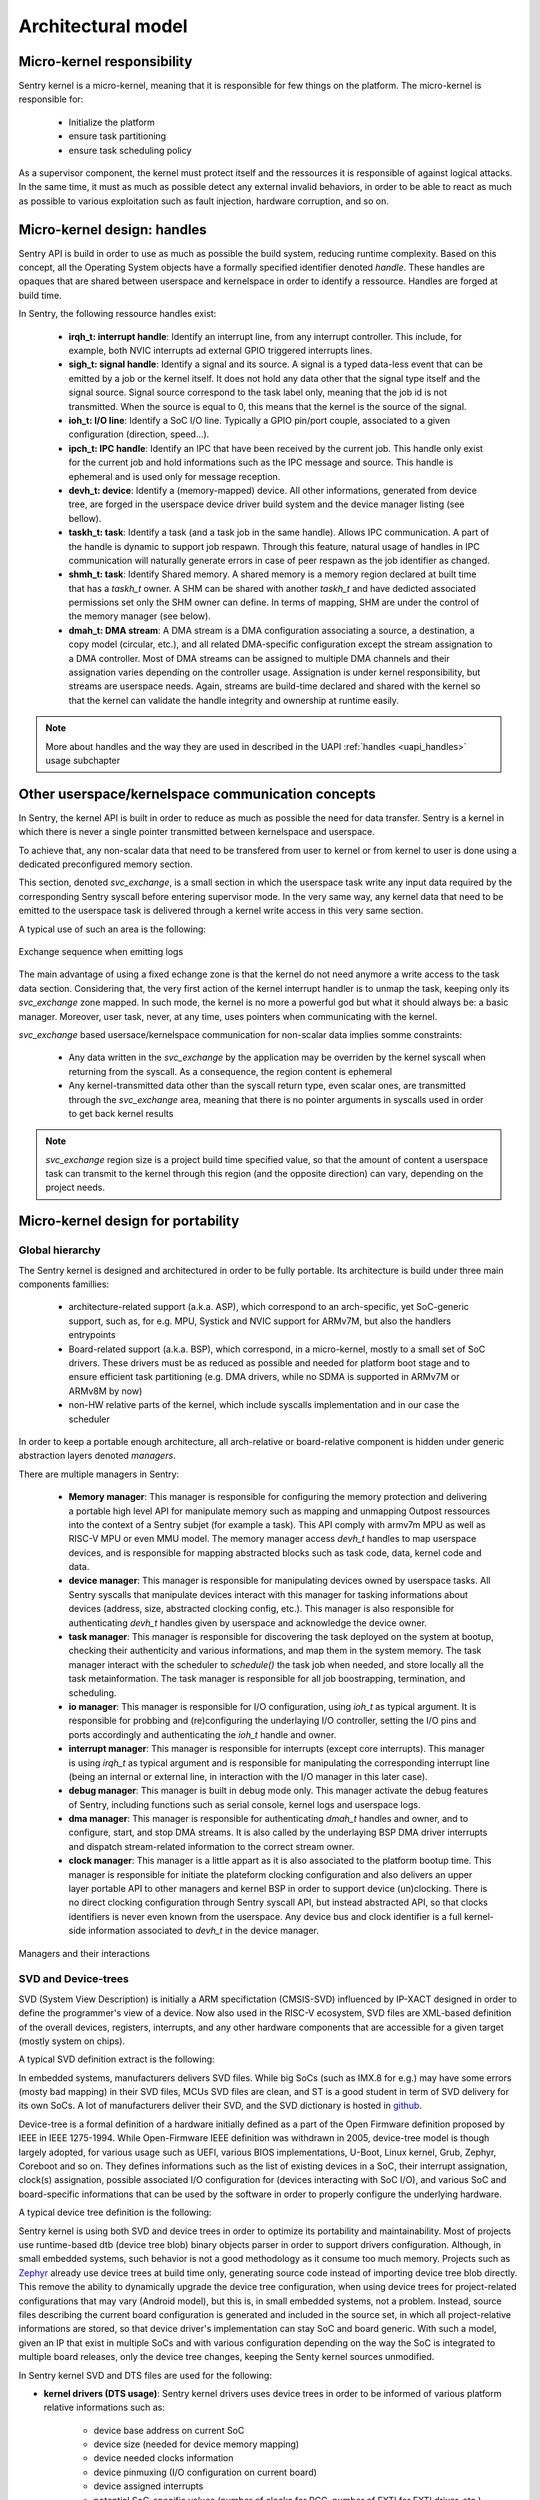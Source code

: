 Architectural model
-------------------

.. index::
   single: micro-kernel; design
   single: micro-kernel; security

Micro-kernel responsibility
^^^^^^^^^^^^^^^^^^^^^^^^^^^

Sentry kernel is a micro-kernel, meaning that it is responsible for few things on
the platform. The micro-kernel is responsible for:

   * Initialize the platform
   * ensure task partitioning
   * ensure task scheduling policy

As a supervisor component, the kernel must protect itself and the ressources it
is responsible of against logical attacks. In the same time, it must as much as
possible detect any external invalid behaviors, in order to be able to react as
much as possible to various exploitation such as fault injection, hardware corruption,
and so on.

.. index::
   single: handle; definition

Micro-kernel design: handles
^^^^^^^^^^^^^^^^^^^^^^^^^^^^

.. _handles:

Sentry API is build in order to use as much as possible the build system, reducing
runtime complexity.
Based on this concept, all the Operating System objects have a formally specified identifier
denoted *handle*. These handles are opaques that are shared between userspace and kernelspace
in order to identify a ressource. Handles are forged at build time.

In Sentry, the following ressource handles exist:

   * **irqh_t: interrupt handle**: Identify an interrupt line, from any interrupt controller. This
     include, for example, both NVIC interrupts ad external GPIO triggered interrupts lines.

   * **sigh_t: signal handle**: Identify a signal and its source. A signal is a typed data-less event
     that can be emitted by a job or the kernel itself. It does not hold any data other that the
     signal type itself and the signal source.
     Signal source correspond to the task label only, meaning that the job id is not transmitted.
     When the source is equal to 0, this means that the kernel is the source of the signal.

   * **ioh_t: I/O line**: Identify a SoC I/O line. Typically a GPIO pin/port couple, associated to
     a given configuration (direction, speed...).

   * **ipch_t: IPC handle**: Identify an IPC that have been received by the current job. This handle
     only exist for the current job and hold informations such as the IPC message and source. This
     handle is ephemeral and is used only for message reception.

   * **devh_t: device**: Identify a (memory-mapped) device. All other informations, generated from
     device tree, are forged in the userspace device driver build system and the device manager
     listing (see bellow).

   * **taskh_t: task**: Identify a task (and a task job in the same handle). Allows IPC communication.
     A part of the handle is dynamic to support job respawn. Through this feature, natural usage of
     handles in IPC communication will naturally generate errors in case of peer respawn as the job
     identifier as changed.

   * **shmh_t: task**: Identify Shared memory. A shared memory is a memory region declared at built time that
     has a `taskh_t` owner. A SHM can be shared with another `taskh_t` and have dedicted associated permissions
     set only the SHM owner can define.
     In terms of mapping, SHM are under the control of the memory manager (see below).

   * **dmah_t: DMA stream**: A DMA stream is a DMA configuration associating a source, a destination,
     a copy model (circular, etc.), and all related DMA-specific configuration except the stream assignation
     to a DMA controller. Most of DMA streams can be assigned to multiple DMA channels and their assignation
     varies depending on the controller usage. Assignation is under kernel responsibility, but streams
     are userspace needs. Again, streams are build-time declared and shared with the kernel so
     that the kernel can validate the handle integrity and ownership at runtime easily.

.. note::

  More about handles and the way they are used in described in the UAPI :ref:`handles <uapi_handles>` usage
  subchapter

.. index::
   single: svc_exchange; model

Other userspace/kernelspace communication concepts
^^^^^^^^^^^^^^^^^^^^^^^^^^^^^^^^^^^^^^^^^^^^^^^^^^

.. _svc_exchange:

In Sentry, the kernel API is built in order to reduce as much as possible the
need for data transfer. Sentry is a kernel in which there is never a single pointer
transmitted between kernelspace and userspace.

To achieve that, any non-scalar data that need to be transfered from user to kernel or
from kernel to user is done using a dedicated preconfigured memory section.

This section, denoted `svc_exchange`, is a small section in which the userspace task
write any input data required by the corresponding Sentry syscall before entering
supervisor mode.
In the very same way, any kernel data that need to be emitted to the userspace task
is delivered through a kernel write access in this very same section.

A typical use of such an area is the following:

.. figure:: ../_static/figures/svc_exchange.png
  :width: 60%
  :alt: Exchange sequence when emitting logs
  :align: center

  Exchange sequence when emitting logs

The main advantage of using a fixed echange zone is that the kernel do not need anymore a write access
to the task data section. Considering that, the very first action of the kernel interrupt
handler is to unmap the task, keeping only its `svc_exchange` zone mapped.
In such mode, the kernel is no more a powerful god but what it should always be:
a basic manager.
Moreover, user task, never, at any time, uses pointers when communicating with the kernel.

`svc_exchange` based usersace/kernelspace communication for non-scalar data implies somme constraints:

   * Any data written in the `svc_exchange` by the application may be overriden by the kernel syscall
     when returning from the syscall. As a consequence, the region content is ephemeral

   * Any kernel-transmitted data other than the syscall return type, even scalar ones, are transmitted
     through the `svc_exchange` area, meaning that there is no pointer arguments in syscalls used in order
     to get back kernel results

.. note::
   `svc_exchange` region size is a project build time specified value, so that the amount
   of content a userspace task can transmit to the kernel through this region (and the opposite
   direction) can vary, depending on the project needs.

.. index::
   single: micro-kernel; portability
   single: micro-kernel; software hierarchy
   single: managers; definition
   single: managers; listing

Micro-kernel design for portability
^^^^^^^^^^^^^^^^^^^^^^^^^^^^^^^^^^^

Global hierarchy
""""""""""""""""

The Sentry kernel is designed and architectured in order to be fully portable.
Its architecture is build under three main components famillies:

   * architecture-related support (a.k.a. ASP), which correspond to an arch-specific,
     yet SoC-generic support, such as, for e.g. MPU, Systick and NVIC support for ARMv7M,
     but also the handlers entrypoints

   * Board-related support (a.k.a. BSP), which correspond, in a micro-kernel, mostly
     to a small set of SoC drivers. These drivers must be as reduced as possible and
     needed for platform boot stage and to ensure efficient task partitioning (e.g.
     DMA drivers, while no SDMA is supported in ARMv7M or ARMv8M by now)

   * non-HW relative parts of the kernel, which include syscalls implementation and in our
     case the scheduler

In order to keep a portable enough architecture, all arch-relative or board-relative
component is hidden under generic abstraction layers denoted *managers*.

There are multiple managers in Sentry:

   * **Memory manager**: This manager is responsible for configuring the memory protection
     and delivering a portable high level API for manipulate memory such as mapping and
     unmapping Outpost ressources into the context of a Sentry subjet (for example a task).
     This API comply with armv7m MPU as well as RISC-V MPU or even MMU model. The memory manager
     access `devh_t` handles to map userspace devices, and is responsible for mapping
     abstracted blocks such as task code, data, kernel code and data.

   * **device manager**: This manager is responsible for manipulating devices owned by userspace
     tasks. All Sentry syscalls that manipulate devices interact with this manager for tasking
     informations about devices (address, size, abstracted clocking config, etc.). This manager is
     also responsible for authenticating `devh_t` handles given by userspace and acknowledge the
     device owner.

   * **task manager**: This manager is responsible for discovering the task deployed on
     the system at bootup, checking their authenticity and various informations, and map them
     in the system memory. The task manager interact with the scheduler to `schedule()` the task
     job when needed, and store locally all the task metainformation.
     The task manager is responsible for all job boostrapping, termination, and scheduling.

   * **io manager**: This manager is responsible for I/O configuration, using `ioh_t` as typical
     argument. It is responsible for probbing and (re)configuring the underlaying I/O controller,
     setting the I/O pins and ports accordingly and authenticating the `ioh_t` handle and owner.

   * **interrupt manager**: This manager is responsible for interrupts (except core interrupts).
     This manager is using `irqh_t` as typical argument and is responsible for manipulating the
     corresponding interrupt line (being an internal or external line, in interaction with the
     I/O manager in this later case).

   * **debug manager**: This manager is built in debug mode only. This manager activate the debug
     features of Sentry, including functions such as serial console, kernel logs and userspace logs.

   * **dma manager**: This manager is responsible for authenticating `dmah_t` handles and owner, and
     to configure, start, and stop DMA streams. It is also called by the underlaying BSP DMA driver
     interrupts and dispatch stream-related information to the correct stream owner.

   * **clock manager**: This manager is a little appart as it is also associated to the platform bootup
     time. This manager is responsible for initiate the plateform clocking configuration and also
     delivers an upper layer portable API to other managers and kernel BSP in order to support
     device (un)clocking. There is no direct clocking configuration through Sentry syscall API, but
     instead abstracted API, so that clocks identifiers is never even known from the userspace. Any
     device bus and clock identifier is a full kernel-side information associated to `devh_t` in the
     device manager.


.. figure:: ../_static/figures/managers.png
   :width: 80%
   :alt: Sentry managers hierarchy in syscall usage
   :align: center

   Managers and their interactions

.. index::
   single: system view description; definition
   single: system view description; usage
   single: device-tree; definition
   single: device-tree; usage

SVD and Device-trees
""""""""""""""""""""

SVD (System View Description) is initially a ARM specifictation (CMSIS-SVD) influenced by IP-XACT designed
in order to define the programmer's view of a device. Now also used in the RISC-V ecosystem, SVD files
are XML-based definition of the overall devices, registers, interrupts, and any other hardware components that
are accessible for a given target (mostly system on chips).

A typical SVD definition extract is the following:

.. code-block:: xml
  :linenos:

  <peripheral>
    <name>RCC</name>
    <description>Reset and clock control</description>
    <baseAddress>0x40023800</baseAddress>
    <addressBlock>
      <offset>0x0</offset>
      <size>0x400</size>
      <usage>registers</usage>
    </addressBlock>
    <registers>
      <register>
        <register>
        <name>AHB3ENR</name>
        <displayName>AHB3ENR</displayName>
        <description>AHB3 peripheral clock enable
        register</description>
        <addressOffset>0x38</addressOffset>
        <size>0x20</size>
        <access>read-write</access>
        <resetValue>0x00000000</resetValue>
        <fields>
          <field>
            <name>FMCEN</name>
            <description>Flexible memory controller module clock
            enable</description>
            <bitOffset>0</bitOffset>
            <bitWidth>1</bitWidth>
          </field>
        </fields>
      </register>
      <!-- continuing.... -->

In embedded systems, manufacturers delivers SVD files. While big SoCs (such as IMX.8 for e.g.) may have some
errors (mosty bad mapping) in their SVD files, MCUs SVD files are clean, and ST is a good student in term of
SVD delivery for its own SoCs. A lot of manufacturers deliver their SVD, and the SVD dictionary is hosted in
`github <https://github.com/cmsis-svd/cmsis-svd>`_.


Device-tree is a formal definition of a hardware initially defined as a part of the Open Firmware
definition proposed by IEEE in IEEE 1275-1994. While Open-Firmware IEEE definition was withdrawn in 2005,
device-tree model is though largely adopted, for various usage such as UEFI, various BIOS implementations,
U-Boot, Linux kernel, Grub, Zephyr, Coreboot and so on. They defines informations such as the list
of existing devices in a SoC, their interrupt assignation, clock(s) assignation, possible associated
I/O configuration for (devices interacting with SoC I/O), and various SoC and board-specific informations
that can be used by the software in order to properly configure the underlying hardware.

A typical device tree definition is the following:

.. code-block:: dts
  :linenos:

  usart1: serial@40011000 {
    compatible = "st,stm32-usart", "st,stm32-uart";
    reg = <0x40011000 0x400>;
    clocks = <&rcc STM32_CLOCK_BUS_APB2 0x00000010>;
    resets = <&rctl STM32_RESET(APB2, 4U)>;
    interrupts = <37 0>;
    status = "disabled";
  };

Sentry kernel is using both SVD and device trees in order to optimize its portability and maintainability.
Most of projects use runtime-based dtb (device tree blob) binary objects parser in order to support drivers
configuration. Although, in small embedded systems, such behavior is not a good methodology as it consume too
much memory.
Projects such as `Zephyr <https://www.zephyrproject.org/>`_ already use device trees at build time only, generating
source code instead of importing device tree blob directly.
This remove the ability to dynamically upgrade the device tree configuration, when using device trees
for project-related configurations that may vary (Android model), but this is, in small embedded systems,
not a problem. Instead, source files describing the current board configuration is generated and included
in the source set, in which all project-relative informations are stored, so that device driver's implementation
can stay SoC and board generic.
With such a model, given an IP that exist in multiple SoCs and with various configuration depending on the way
the SoC is integrated to multiple board releases, only the device tree changes, keeping the Senty kernel sources
unmodified.

In Sentry kernel SVD and DTS files are used for the following:

* **kernel drivers (DTS usage)**: Sentry kernel drivers uses device trees in order to be informed of various platform relative
  informations such as:

   * device base address on current SoC
   * device size (needed for device memory mapping)
   * device needed clocks information
   * device pinmuxing (I/O configuration on current board)
   * device assigned interrupts
   * potential SoC-specific values (number of clocks for RCC, number of EXTI for EXTI driver, etc.)
   * potential project specific selection (which USART is selected for debug on current board release?)

  All these informations are generated and stored in a descriptor associated to a descriptor accessor, so that the driver
  can access all these fields as if it is an external configuration.

.. figure:: ../_static/figures/dts_in_drivers.png
   :width: 90%
   :alt: DTS usage in Sentry kernel drivers
   :align: center

   Usage of DTS file in Sentry kernel driver

* **kernel drivers (SVD usage)**: All drivers need that the corresponding device definition, including registers list,
  registers fields, registers offset information (relative to device base address defined in the device tree),
  register access rights, etc. Most of the volume of a device driver hold such declaration and is error prone.
  Instead of *writing* such content, it is generated directly from the SVD file, so that the driver can directly use it
  without requiring any hardware IP content definition at driver implementation time from the developer.
  Moreover, in case the IP has some variations (fields that slightly move in a given register, having their mask and
  shift varying between SoCs), these variations are transparent to the driver developer while the field name stays
  the same.

.. figure:: ../_static/figures/svd_in_drivers.png
   :width: 90%
   :alt: SVD usage in Sentry kernel drivers
   :align: center

   Usage of SVD file in Sentry kernel drivers

* **IRQ list (SVD usage)**: The list of platform supported IRQ is generated using the SVD file where they are all
  listed with their identifier. Each SoC as a dedicated IRQ list that varies depending on the way the manufacturer
  has connected all devices integrated in the SoC. To ensure that the canonical name and the effective identifier
  of all IRQs is properly defined, it is built upon the SVD file definition.

* **Vector table (SVD usage)**: The vector table is used by the core in order to know which peace of code is executed
  at startup and for each hardware interrupt and core exception (memory fault, usage fault, etc.). This table address,
  (defaulting to `0x0` on ARM) can also be upgraded (typically when moving from a boot-loader to a kernel).
  Like the IRQ list, this table content varies depending on the SoC devices list. Moreover, some interrupts may
  be under the kernel control (e.g. DMA controller's one) while others need to be pushed back to userspace. To generate a
  clean interrupt table with a well knowledge of the corresponding interrupt and with a correct size, the table is forged
  based on the SVD file informations.

* **Device manager dev table (DTS usage)**: The list of project-configured devices is forged from the project dts file.
  This file, which is unique for the overall project, is the aggregation of all userspace drivers and the kernel device tree
  fragments, in which each one declare the device(s) it owns. Based on this unique input, we can define the following:

     * which device is currently used in the project
     * for all used devices, what is its chosen configuration (pinmux, clock, etc.)
     * for all devices, who is the owner (kernel, when the device was a part of the kernel fragment) or user task
     * for all devices, what is the associated required capability. Capability is based on device *familly*, and as such,
       the dts `compatible` field is used to determine the familly and thus the capability required

  With such a materials, a static const table, that hold only active devices for the project, is generated in the device manager
  so that it can lookup various information each time a request is made. The `devh_t` handle is also forged in a predicable
  way so that it is added in this very same table, for lookup resolution.
